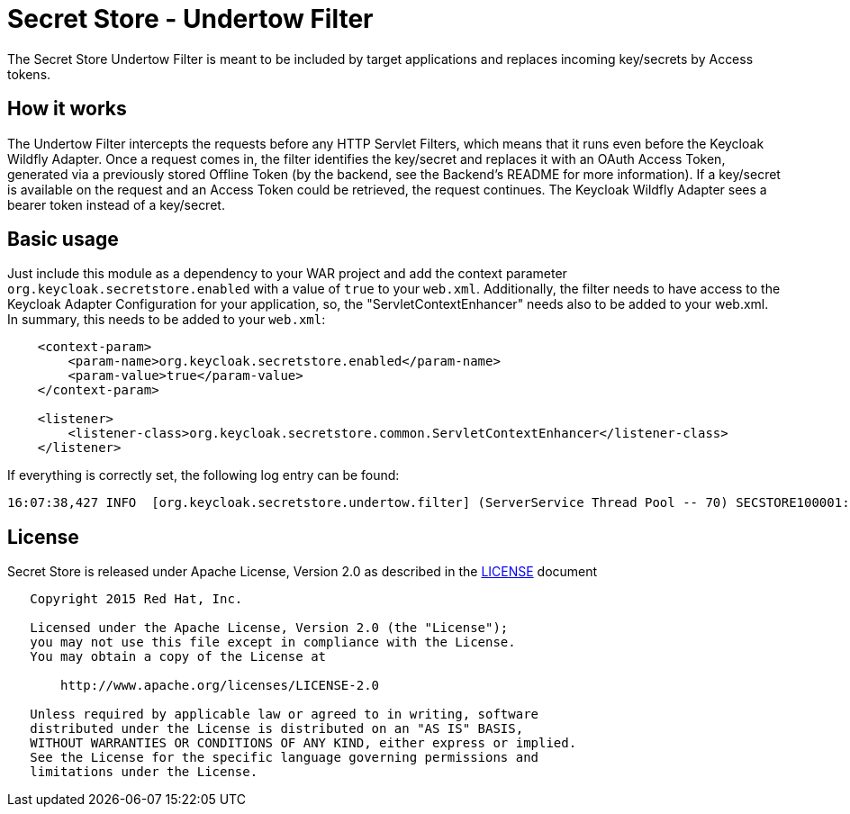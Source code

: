= Secret Store - Undertow Filter

The Secret Store Undertow Filter is meant to be included by target applications and replaces incoming key/secrets by
Access tokens.

== How it works

The Undertow Filter intercepts the requests before any HTTP Servlet Filters, which means that it runs even before the
Keycloak Wildfly Adapter. Once a request comes in, the filter identifies the key/secret and replaces it with an
OAuth Access Token, generated via a previously stored Offline Token (by the backend, see the Backend's README for
more information). If a key/secret is available on the request and an Access Token could be retrieved, the request
continues. The Keycloak Wildfly Adapter sees a bearer token instead of a key/secret.

== Basic usage

Just include this module as a dependency to your WAR project and add the context parameter
`org.keycloak.secretstore.enabled` with a value of `true` to your `web.xml`. Additionally, the filter needs to have
access to the Keycloak Adapter Configuration for your application, so, the "ServletContextEnhancer" needs also to be
added to your web.xml. In summary, this needs to be added to your `web.xml`:

[source,xml]
----
    <context-param>
        <param-name>org.keycloak.secretstore.enabled</param-name>
        <param-value>true</param-value>
    </context-param>

    <listener>
        <listener-class>org.keycloak.secretstore.common.ServletContextEnhancer</listener-class>
    </listener>
----

If everything is correctly set, the following log entry can be found:

[source]
----
16:07:38,427 INFO  [org.keycloak.secretstore.undertow.filter] (ServerService Thread Pool -- 70) SECSTORE100001: Secret Store enabled. Checking all incoming requests.
----

== License

Secret Store is released under Apache License, Version 2.0 as described in the link:LICENSE[LICENSE] document

----
   Copyright 2015 Red Hat, Inc.

   Licensed under the Apache License, Version 2.0 (the "License");
   you may not use this file except in compliance with the License.
   You may obtain a copy of the License at

       http://www.apache.org/licenses/LICENSE-2.0

   Unless required by applicable law or agreed to in writing, software
   distributed under the License is distributed on an "AS IS" BASIS,
   WITHOUT WARRANTIES OR CONDITIONS OF ANY KIND, either express or implied.
   See the License for the specific language governing permissions and
   limitations under the License.
----




